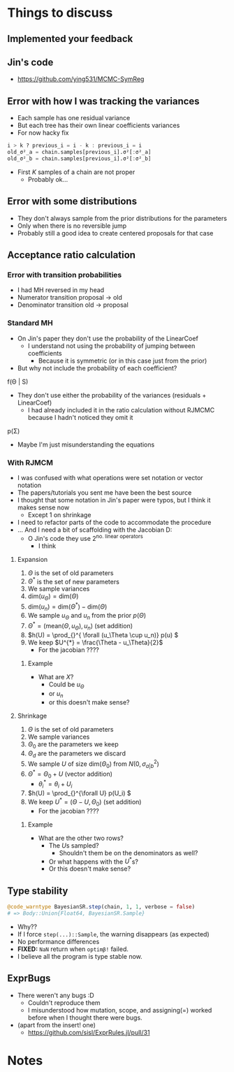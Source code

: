 #+BEGIN_SRC elisp :eval :results none :exports results
  (coba-define-org-tex-template)
(setq custom-tex-template (mapconcat 'identity (list
                                                org-tex-report-template
                                                org-tex-math-template                                                  
                                                ) "\n\n"))
(coba-define-org-tex-template)
#+END_SRC

* Things to discuss
** Implemented your feedback
** Jin's code
- https://github.com/ying531/MCMC-SymReg
** Error with how I was tracking the variances
- Each sample has one residual variance
- But each tree has their own linear coefficients variances
- For now hacky fix
#+BEGIN_SRC julia :eval :session :results silent :exports code
  i > k ? previous_i = i - k : previous_i = i
  old_σ²_a = chain.samples[previous_i].σ²[:σ²_a]
  old_σ²_b = chain.samples[previous_i].σ²[:σ²_b]
#+END_SRC
- First \(K\) samples of a chain are not proper
  - Probably ok...
** Error with some distributions
- They don't always sample from the prior distributions for the parameters
- Only when there is no reversible jump
- Probably still a good idea to create centered proposals for that case
** Acceptance ratio calculation
*** Error with transition probabilities
- I had MH reversed in my head
- Numerator transition proposal -> old
- Denominator transition old -> proposal
*** Standard MH
- On Jin's paper they don't use the probability of the LinearCoef
  - I understand not using the probability of jumping between coefficients
    - Because it is symmetric (or in this case just from the prior)
- But why not include the probability of each coefficient?
  
f(\Theta | S)

- They don't use either the probability of the variances (residuals + LinearCoef)
  - I had already included it in the ratio calculation without RJMCMC because I hadn't noticed they omit it 

p(\Sigma)

- Maybe I'm just misunderstanding the equations
  
*** With RJMCM
- I was confused with what operations were set notation or vector notation
- The papers/tutorials you sent me have been the best source
- I thought that some notation in Jin's paper were typos, but I think it makes sense now
  - Except 1 on shrinkage
- I need to refactor parts of the code to accommodate the procedure
- ... And I need a bit of scaffolding with the Jacobian D:
  - O Jin's code they use \(2^\text{no. linear operators}\)
    - I think
**** Expansion
1. \(\Theta\) is the set of old parameters
2. \(\Theta^{*}\) is the set of new parameters
3. We sample variances
4. \(\text{dim}(u_\Theta) = \text{dim}(\Theta)\)
5. \(\text{dim}(u_n) = \text{dim}(\Theta^{*}) - \text{dim}(\Theta)\)
6. We sample \(u_\Theta\) and \(u_n\) from the prior \(p(\Theta)\)
7. \(\Theta^{*} = \left( \text{mean}(\Theta, u_\Theta), u_n \right) \) (set addition)
8. \(h(U) = \prod_{}^{ \forall (u_\Theta \cup u_n)} p(u) \)
9. We keep \(U^{*} = \frac{\Theta - u_\Theta}{2}\)
   - For the jacobian ????
***** Example
\begin{equation*}
\label{}
(\theta_1, \; \theta_2)\to 
(\theta^{*}_1 \dots \theta^{*}_4) 
 = 
j(\Theta, u_\Theta, u_n) = 
(\theta_1 + u_\Theta_1 ,\; \theta_2 + u_\Theta_2, \; u_n_1, \; u_n_2)
\end{equation*}

\begin{equation*}
\label{}
J = \begin{vmatrix} 
\frac{\partial \Theta^{*}}{\partial (\Theta, U)}
\end{vmatrix}
=\begin{vmatrix} 
\frac{\partial j (\Theta, U)}{\partial (\Theta, U)}
\end{vmatrix} =
\end{equation*}


\begin{align*}
\begin{vmatrix}
&\frac{\partial \theta_1 + u_\Theta_1}{\partial \theta_1}
&\frac{\partial \theta_1 + u_\Theta_1}{\partial \theta_2}
&\frac{\partial \theta_1 + u_\Theta_1}{\partial X}
&\frac{\partial \theta_1 + u_\Theta_1}{\partial X} \\
&\frac{\partial \theta_2 + u_\Theta_2}{\partial \theta_1}
&\frac{\partial \theta_2 + u_\Theta_2}{\partial \theta_2}
&\frac{\partial \theta_2 + u_\Theta_2}{\partial X}
&\frac{\partial \theta_2 + u_\Theta_2}{\partial X} \\
&\frac{\partial u_n_1}{\partial \theta_1}
&\frac{\partial u_n_1}{\partial \theta_2}
&\frac{\partial u_n_1}{\partial X}
&\frac{\partial u_n_1}{\partial X} \\
&\frac{\partial u_n_2}{\partial \theta_1}
&\frac{\partial u_n_2}{\partial \theta_2}
&\frac{\partial u_n_2}{\partial X}
&\frac{\partial u_n_2}{\partial X} \\
\end{vmatrix}
\end{align*}

- What are \(X\)?
  - Could be \(u_\Theta\)
  - or \(u_n\)
  - or this doesn't make sense?

**** Shrinkage
1. \(\Theta\) is the set of old parameters
2. We sample variances
3. \(\Theta_0\) are the parameters we keep
4. \(\Theta_d\) are the parameters we discard
5. We sample \(U\) of size \(\text{dim}(\Theta_0)\) from \(N(0, \sigma^2_{a|b})\)
6. \(\Theta^{*} = \Theta_0 + U\) (vector addition)
   - \(\theta^{*}_i = \theta_i + U_i\)
7. \(h(U) = \prod_{}^{\forall U} p(U_i) \)
8. We keep \(U^{*}=(\Theta - U, \Theta_0)\) (set addition)
   - For the jacobian ????

***** Example
\begin{equation*}
\label{}
(\theta_1 \dots \theta_4) \to 
(\theta^{*}_1, \; \theta^{*}_2) = 
j(\Theta, U) = 
(\theta_1 + U_1 ,\; \theta_2 + U_2)
\end{equation*}

\begin{equation*}
\label{}
J = \begin{vmatrix} 
\frac{\partial \Theta^{*}}{\partial (\Theta, U)}
\end{vmatrix}
=\begin{vmatrix} 
\frac{\partial j (\Theta, U)}{\partial (\Theta, U)}
\end{vmatrix} =
\end{equation*}

\begin{align*}
\begin{vmatrix}
&\frac{\partial \theta_1 + U_1}{\partial \theta_1}
&\frac{\partial \theta_1 + U_1}{\partial \theta_2}
&\frac{\partial \theta_1 + U_1}{\partial \theta_3}
&\frac{\partial \theta_1 + U_1}{\partial \theta_4} \\
&\frac{\partial \theta_2 + U_2}{\partial \theta_1}
&\frac{\partial \theta_2 + U_2}{\partial \theta_2}
&\frac{\partial \theta_2 + U_2}{\partial \theta_3}
&\frac{\partial \theta_2 + U_2}{\partial \theta_4} \\
& \cdots &&\\
& \cdots &&\\
\end{vmatrix}
\end{align*}

- What are the  other two rows?
  - The \(U\)s sampled?
    - Shouldn't them be on the denominators as well?
  - Or what happens with the \(U^{*}\)s?
  - Or this doesn't make sense?

\begin{align*}
\begin{vmatrix}
&\frac{\partial \theta_1 + U_1}{\partial \theta_1}
&\frac{\partial \theta_1 + U_1}{\partial \theta_2}
&\frac{\partial \theta_1 + U_1}{\partial \theta_3}
&\frac{\partial \theta_1 + U_1}{\partial \theta_4} \\
&\frac{\partial \theta_2 + U_2}{\partial \theta_1}
&\frac{\partial \theta_2 + U_2}{\partial \theta_2}
&\frac{\partial \theta_2 + U_2}{\partial \theta_3}
&\frac{\partial \theta_2 + U_2}{\partial \theta_4} \\
&\frac{\partial U_1}{\partial \theta_1} 
&\frac{\partial U_1}{\partial \theta_2}
&\frac{\partial U_1}{\partial \theta_3}
&\frac{\partial U_1}{\partial \theta_4}  \\
&\frac{\partial U_2}{\partial \theta_1}
&\frac{\partial U_2}{\partial \theta_2}
&\frac{\partial U_2}{\partial \theta_3}
&\frac{\partial U_2}{\partial \theta_4}  \\
\end{vmatrix}
\end{align*}


** Type stability
#+BEGIN_SRC julia :eval :session :results silent :exports code
  @code_warntype BayesianSR.step(chain, 1, 1, verbose = false)
  # => Body::Union{Float64, BayesianSR.Sample}
#+END_SRC
- Why??
- If I force ~step(...)::Sample~, the warning disappears (as expected)
- No performance differences
- *FIXED:* =NaN= return when ~optimβ!~ failed.
- I believe all the program is type stable now.
** ExprBugs
- There weren't any bugs :D
  - Couldn't reproduce them
  - I misunderstood how mutation, scope, and assigning(=) worked before when I thought there were bugs.
- (apart from the insert! one)
  - https://github.com/sisl/ExprRules.jl/pull/31

* Notes
